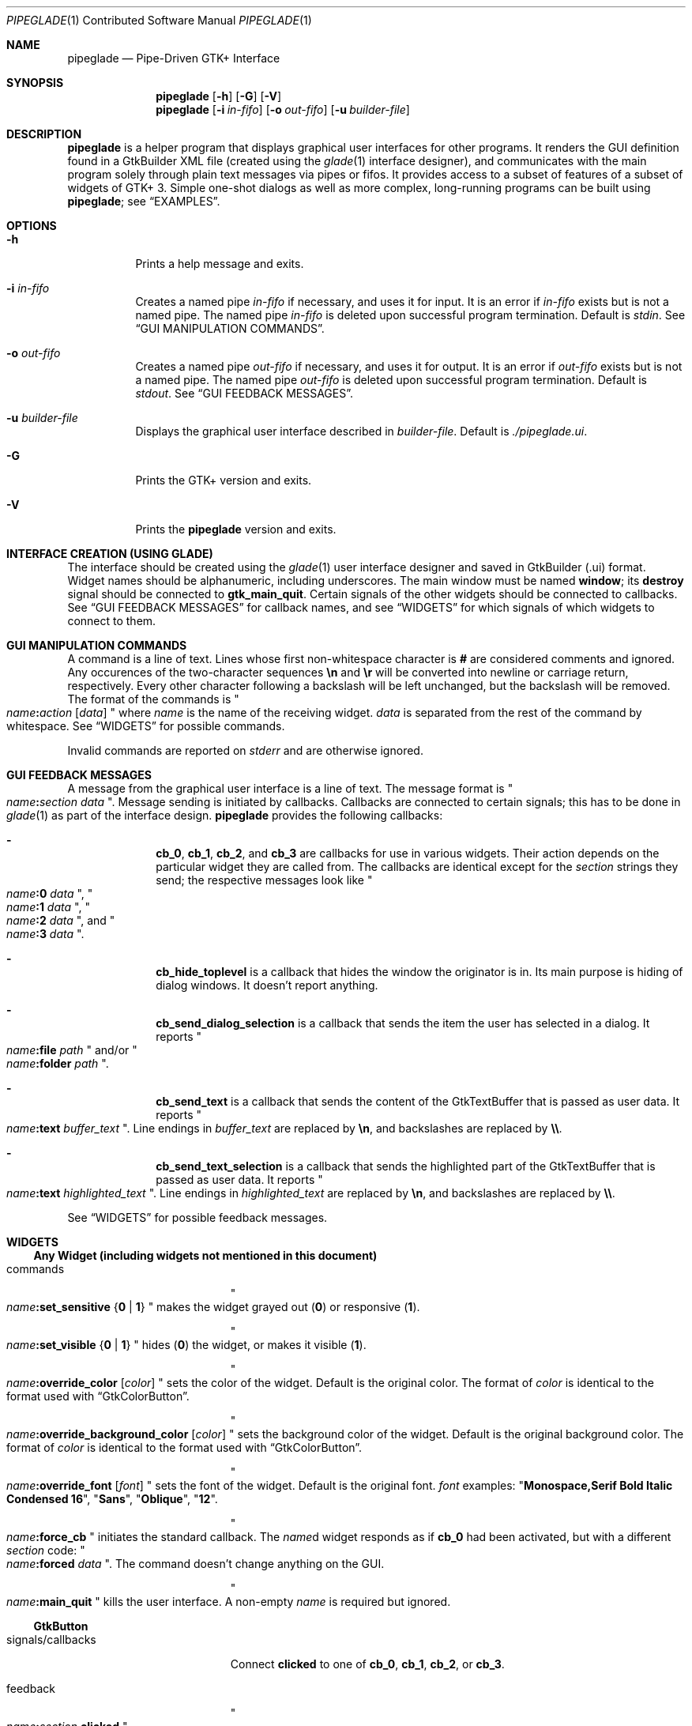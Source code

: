 .\" Copyright (c) 2014, 2015 Bert Burgemeister <trebbu@googlemail.com>
.\"
.\" Permission is hereby granted, free of charge, to any person obtaining
.\" a copy of this software and associated documentation files (the
.\" "Software"), to deal in the Software without restriction, including
.\" without limitation the rights to use, copy, modify, merge, publish,
.\" distribute, sublicense, and/or sell copies of the Software, and to
.\" permit persons to whom the Software is furnished to do so, subject to
.\" the following conditions:
.\"
.\" The above copyright notice and this permission notice shall be
.\" included in all copies or substantial portions of the Software.
.\"
.\" THE SOFTWARE IS PROVIDED "AS IS", WITHOUT WARRANTY OF ANY KIND,
.\" EXPRESS OR IMPLIED, INCLUDING BUT NOT LIMITED TO THE WARRANTIES OF
.\" MERCHANTABILITY, FITNESS FOR A PARTICULAR PURPOSE AND
.\" NONINFRINGEMENT. IN NO EVENT SHALL THE AUTHORS OR COPYRIGHT HOLDERS BE
.\" LIABLE FOR ANY CLAIM, DAMAGES OR OTHER LIABILITY, WHETHER IN AN ACTION
.\" OF CONTRACT, TORT OR OTHERWISE, ARISING FROM, OUT OF OR IN CONNECTION
.\" WITH THE SOFTWARE OR THE USE OR OTHER DEALINGS IN THE SOFTWARE.
.\"
.Dd January 18, 2015
.Dt PIPEGLADE 1 CON
.Os BSD
.Sh NAME
.Nm pipeglade
.Nd Pipe-Driven GTK+ Interface
.Sh SYNOPSIS
.Nm
.Op Fl h
.Op Fl G
.Op Fl V
.Nm
.Op Fl i Ar in-fifo
.Op Fl o Ar out-fifo
.Op Fl u Ar builder-file
.Sh DESCRIPTION
.Nm
is a helper program that displays graphical user
interfaces for other programs.  It renders the GUI definition
found in a GtkBuilder XML file (created using the
.Xr glade 1
interface designer), and communicates with the main program solely
through plain text messages via pipes or fifos.  It provides access to
a subset of features of a subset of widgets of GTK+ 3.  Simple
one-shot dialogs as well as more complex, long-running programs can be
built using
.Nm ;
see
.Sx EXAMPLES .
.Sh OPTIONS
.Bl -tag -width Ds
.It Fl h
Prints a help message and exits.
.It Fl i Ar in-fifo
Creates a named pipe
.Ar in-fifo
if necessary, and uses it for input.  It is an error if
.Ar in-fifo
exists but is not a named pipe.  The named pipe
.Ar in-fifo
is deleted upon successful program termination.  Default is
.Va stdin .
See
.Sx GUI MANIPULATION COMMANDS .
.It Fl o Ar out-fifo
Creates a named pipe
.Ar out-fifo
if necessary, and uses it for output.  It is an error if
.Ar out-fifo
exists but is not a named pipe.  The named pipe
.Ar out-fifo
is deleted upon successful program termination.  Default is
.Va stdout .
See
.Sx GUI FEEDBACK MESSAGES .
.It Fl u Ar builder-file
Displays the graphical user interface described in
.Ar builder-file .
Default is
.Pa ./pipeglade.ui .
.It Fl G
Prints the GTK+ version and exits.
.It Fl V
Prints the
.Nm pipeglade
version and exits.
.El
.Sh INTERFACE CREATION (USING GLADE)
The interface should be created using the
.Xr glade 1
user interface designer and saved in GtkBuilder (.ui) format.  Widget
names should be alphanumeric, including underscores.  The main window
must be named
.Ic window ;
its
.Ic destroy
signal should be connected to
.Ic gtk_main_quit .
Certain signals of the other widgets should be connected to
callbacks.  See
.Sx GUI FEEDBACK MESSAGES
for callback names, and see
.Sx WIDGETS
for which signals of which widgets to connect to
them.
.Sh GUI MANIPULATION COMMANDS
A command is a line of text.  Lines whose first non-whitespace
character is
.Ic #
are considered comments and ignored.
Any occurences of the two-character sequences
.Ic \en
and
.Ic \er
will be converted into newline or carriage return, respectively.
Every other character following a backslash will be left unchanged,
but the backslash will be removed.
The format of the commands is
.Qo
.Fa name Ns
.Ic \&: Ns
.Fa action
.Bq Fa data
.Qc
where
.Fa name
is the name of the receiving widget.
.Fa data
is separated from the rest of the command by whitespace.  See
.Sx WIDGETS
for possible commands.
.Pp
Invalid commands are reported on
.Va stderr
and are otherwise ignored.
.Sh GUI FEEDBACK MESSAGES
A message from the graphical user interface is a line of text.  The
message format is 
.Qo
.Fa name Ns
.Ic \&: Ns
.Fa section data
.Qc .
Message sending is initiated by callbacks.  Callbacks are connected to
certain signals; this has to be done in
.Xr glade 1
as part of the interface design.
.Nm
provides the following callbacks:
.Bl -dash -offset indent
.It
.Ic cb_0 , cb_1 , cb_2 ,
and
.Ic cb_3
are callbacks for use in various widgets.  Their action depends on the
particular widget they are called from.  The callbacks are identical
except for the 
.Fa section
strings they send; the respective messages look like
.Qo
.Fa name Ns
.Ic :0
.Fa  data
.Qc ,
.Qo
.Fa name Ns
.Ic :1
.Fa  data
.Qc ,
.Qo
.Fa name Ns
.Ic :2
.Fa  data
.Qc ,
and
.Qo
.Fa name Ns
.Ic :3
.Fa  data
.Qc .
.It
.Ic cb_hide_toplevel
is a callback that hides the window the originator is in.  Its main
purpose is hiding of dialog windows.  It doesn't report anything.
.It
.Ic cb_send_dialog_selection
is a callback that sends the item the user has selected in a dialog.
It reports
.Qo
.Fa name Ns
.Ic :file
.Fa path
.Qc
and/or
.Qo
.Fa name Ns
.Ic :folder
.Fa path
.Qc .
.It
.Ic cb_send_text
is a callback that sends the content of the GtkTextBuffer that is
passed as user data.  It reports
.Qo
.Fa name Ns
.Ic :text
.Fa buffer_text
.Qc .
Line endings in
.Fa buffer_text
are replaced by
.Ic \en , 
and backslashes are replaced by
.Ic \e\e .
.It
.Ic cb_send_text_selection
is a callback that sends the highlighted part of the GtkTextBuffer
that is passed as user data.  It reports
.Qo
.Fa name Ns
.Ic :text
.Fa highlighted_text
.Qc .
Line endings in
.Fa highlighted_text
are replaced by
.Ic \en ,
and backslashes are replaced by
.Ic \e\e .
.El
.Pp
See
.Sx WIDGETS
for possible feedback messages.
.Sh WIDGETS
.Ss Any Widget (including widgets not mentioned in this document)
.Bl -tag -width "signals/callbacks"
.It commands
.Qo
.Fa name Ns
.Ic :set_sensitive
.Brq Ic 0 |  1
.Qc
makes the widget grayed out
.Pq Ic 0
or responsive
.Pq Ic 1 .
.Pp
.Qo
.Fa name Ns
.Ic :set_visible
.Brq Ic 0 |  1
.Qc
hides
.Pq Ic 0
the widget, or makes it visible
.Pq Ic 1 .
.Pp
.Qo
.Fa name Ns
.Ic :override_color
.Bq Fa color
.Qc
sets the color of the widget.  Default is the original color.  The
format of
.Fa color
is identical to the format used with
.Sx GtkColorButton .
.Pp
.Qo
.Fa name Ns
.Ic :override_background_color
.Bq Fa color
.Qc
sets the background color of the widget.  Default is the original
background color.  The format of
.Fa color
is identical to the format used with
.Sx GtkColorButton .
.Pp
.Qo
.Fa name Ns
.Ic :override_font
.Bq Fa font
.Qc
sets the font of the widget.  Default is the original font.
.Fa font
examples:
.Qq Li  Monospace,Serif Bold Italic Condensed 16 ,
.Qq Li  Sans ,
.Qq Li  Oblique ,
.Qq Li  12 .
.Pp
.Qo
.Fa name Ns
.Ic :force_cb
.Qc
initiates the standard callback.  The
.Fa name Ns
d widget
responds as if
.Ic cb_0
had been activated, but with a different
.Fa section
code:
.Qo
.Fa name Ns
.Ic :forced
.Fa data
.Qc .
The command doesn't change anything on the GUI.
.Pp
.Qo
.Fa name Ns
.Ic :main_quit
.Qc
kills the user interface.  A non-empty
.Fa name
is required but ignored.
.El
.Ss GtkButton
.Bl -tag -width "signals/callbacks"
.It signals/callbacks
Connect
.Ic clicked
to one of
.Ic cb_0 , cb_1 , cb_2 ,
or
.Ic cb_3 .
.It feedback
.Qo
.Fa name Ns
.Ic \&: Ns
.Fa section
.Ic clicked
.Qc
.It commands
.Qo
.Fa name Ns
.Ic :set_label
.Fa string
.Qc
replaces the button text with
.Fa string .
.El
.Ss GtkCalendar
.Bl -tag -width "signals/callbacks"
.It signals/callbacks
Connect
.Ic day-selected
and/or
.Ic day-selected-doubleclick
to one or two of
.Ic cb_0 , cb_1 , cb_2 ,
or
.Ic cb_3 .
.It feedback
.Qo
.Fa name Ns
.Ic \&: Ns
.Fa section date
.Qc
with
.Fa date
formatted
.Li yyyy-mm-dd .
.It commands
.Qo
.Fa name Ns
.Ic :select_date
.Fa date
.Qc
selects
.Fa date
.Pq Li yyyy-mm-dd
on the calendar.
.Pp
.Qo
.Fa name Ns
.Ic :mark_day
.Fa day
.Qc
marks
.Fa day
.Pq 1-31
on the calendar.
.Pp
.Qo
.Fa name Ns
.Ic :clear_marks
.Qc
unmarks all days on the calendar.
.El
.Ss GtkCheckButton
.Bl -tag -width "signals/callbacks"
.It signals/callbacks
Connect
.Ic toggled
to one of
.Ic cb_0 , cb_1 , cb_2 ,
or
.Ic cb_3 .
.It feedback
.Qo
.Fa name Ns
.Ic \&: Ns
.Fa section
.Ic 1
.Qc
if switched on, or
.Qo
.Fa name Ns
.Ic \&: Ns
.Fa section
.Ic 0
.Qc
otherwise.
.It commands
.Qo
.Fa name Ns
.Ic :set_active Brq Ic 0 | 1
.Qc
switches the check mark off
.Pq Ic 0
or on
.Pq Ic 1 .
.Pp
.Qo
.Fa name Ns
.Ic :set_label
.Fa string
.Qc
replaces the button text with
.Fa string .
.El
.Ss GtkColorButton
.Bl -tag -width "signals/callbacks"
.It signals/callbacks
Connect
.Ic color-set
to one of
.Ic cb_0 , cb_1 , cb_2 ,
or
.Ic cb_3 .
.It feedback
.Qo
.Fa name Ns
.Ic \&: Ns
.Fa section
.Ic rgb( Ns
.Fa red Ns
.Ic \&, Ns
.Fa green Ns
.Ic \&, Ns
.Fa blue Ns
.Ic \&)
.Qc
or
.Qo
.Fa name Ns
.Ic \&: Ns
.Fa section
.Ic rgb( Ns
.Fa red Ns
.Ic \&, Ns
.Fa green Ns
.Ic \&, Ns
.Fa blue Ns
.Ic \&, Ns
.Fa alpha Ns
.Ic \&)
.Qc .
.Fa red , green ,
and
.Fa blue
lie between 0 and 255, and
.Fa alpha
between 0 and 1.
.It commands
.Qo
.Fa name Ns
.Ic :set_color
.Fa color
.Qc
preselects the color.
.Fa color
can be given as
.Bl -dash -offset indent -compact
.It
a standard X11 color name, like
.Qq Li Dark Sea Green ,
.It
a hexadecimal value in the form
.Ic # Ns
.Fa rgb ,
.Ic # Ns
.Fa rrggbb ,
.Ic # Ns
.Fa rrrgggbbb ,
or
.Ic # Ns
.Fa rrrrggggbbbb ,
.It
an RGB color in the form
.Ic rgb( Ns
.Fa red Ns
.Ic \&, Ns
.Fa green Ns
.Ic \&, Ns
.Fa blue Ns
.Ic \&) ,
or
.It
an RGBA color in the form
.Ic rgba( Ns
.Fa red Ns
.Ic \&, Ns
.Fa green Ns
.Ic \&, Ns
.Fa blue Ns
.Ic \&, Ns
.Fa alpha Ns
.Ic \&) .
.El
.El
.Ss GtkComboBoxText
.Bl -tag -width "signals/callbacks"
.It signals/callbacks
Connect
.Ic changed
to one of
.Ic cb_0 , cb_1 , cb_2 ,
or
.Ic cb_3 .
.It feedback
.Qo
.Fa name Ns
.Ic \&: Ns
.Fa section text
.Qc
.It commands
.Qo
.Fa name Ns
.Ic :prepend_text
.Fa string
.Qc
and
.Qo
.Fa name Ns
.Ic :append_text
.Fa string
.Qc
prepend/append
.Fa string
as a new selectable item.
.Pp
.Qo
.Fa name Ns
.Ic :insert_text
.Fa position string
.Qc
inserts item
.Fa string
at
.Fa position .
.Pp
.Qo
.Fa name Ns
.Ic :remove
.Fa position
.Qc
removes the item at
.Fa position .
.El
.Ss GtkDialog
.Bl -tag -width "signals/callbacks"
.It signals/callbacks (if the dialog is subordinated to another window)
Connect
.Ic delete-event
to
.Ic cb_0 .
The name of the
.Ic GtkDialog
widget should end in
.Ic _dialog ,
eg.
.Fa some_name Ns
.Ic _dialog .
Then, a
.Ic GtkMenuItem
or
.Ic GtkImageMenuItem
named
.Fa some_name
will invoke the
.Ic GtkDialog
(see
.Sx GtkMenuItem, GtkImageMenuItem
for their setup).
.Pp
The
.Ic GtkDialog
should have a
.Sq Cancel
.Sx GtkButton
that has its
.Ic clicked
signal connected to
.Ic cb_hide_toplevel .
.It signals/callbacs (if the dialog is the sole window)
Connect
.Ic delete-event
and
.Ic destroy
to
.Ic gtk_main_quit .
.Pp
The
.Ic GtkDialog
should have a
.Sq Cancel
.Sx GtkButton
that has its
.Ic clicked
signal connected to
.Ic gtk_main_quit .
.It feedback
none
.It commands
none
.El
.Ss GtkEntry
.Bl -tag -width "signals/callbacks"
.It signals/callbacks
Connect
.Ic changed
to one of
.Ic cb_0 , cb_1 , cb_2 ,
or
.Ic cb_3 .
.It feedback
.Qo
.Fa name Ns
.Ic \&: Ns
.Fa section text
.Qc
.It commands
.Qo
.Fa name Ns
.Ic :set_text
.Fa string
.Qc
replaces the user-editable text with
.Fa string .
.El
.Ss GtkExpander
.Bl -tag -width "signals/callbacks"
.It signals/callbacks
none
.It feedback
none
.It commands
.Qo
.Fa name Ns
.Ic :set_label
.Fa string
.Qc
replaces the expander label text with
.Fa string .
.Pp
.Qo
.Fa name Ns
.Ic :set_expanded
.Brq Ic 0 |  1
.Qc
hides
.Pq Ic 0
the child widget, or makes it visible
.Pq Ic 1 .
.El
.Ss GtkFileChooserButton
.Bl -tag -width "signals/callbacks"
.It signals/callbacks
Connect
.Ic file-set
to one of
.Ic cb_0 , cb_1 , cb_2 ,
or
.Ic cb_3 .
.It feedback
.Qo
.Fa name Ns
.Ic \&: Ns
.Fa section pathname
.Qc
if the selection has changed.
.It commands
.Qo
.Fa name Ns
.Ic :set_filename
.Fa path
.Qc
preselects
.Fa path
to the extent it exists.
.El
.Ss GtkFileChooserDialog
.Bl -tag -width "signals/callbacks"
.It signals/callbacks (if the dialog is subordinated to another window)
Connect
.Ic delete-event
to
.Ic cb_0 .
.Pp
The name of the
.Ic GtkFileChooserDialog
widget should end in
.Ic _dialog ,
eg.\&
.Fa some_name Ns
.Ic _dialog .
Then, a
.Ic GtkMenuItem
or
.Ic GtkImageMenuItem
named
.Fa some_name
will invoke the
.Ic GtkFileChooserDialog
(see
.Sx GtkMenuItem, GtkImageMenuItem
for their setup).
.Pp
The
.Ic GtkFileChooserDialog
should have an
.Sq OK
.Sx GtkButton
that has its
.Ic clicked
signal connected to both
.Ic cb_send_dialog_selection
and
.Ic cb_hide_toplevel .
A
.Sq Cancel
.Sx GtkButton
should have its
.Ic clicked
signal connected to
.Ic cb_hide_toplevel .
.It signals/callbacks (if the dialog is the sole window)
Connect
.Ic delete-event
and
.Ic destroy
to
.Ic gtk_main_quit .
.Pp
The
.Ic GtkFileChooserDialog
should have an
.Sq OK
.Sx GtkButton
that has its
.Ic clicked
signal connected to both
.Ic cb_send_dialog_selection
and
.Ic gtk_main_quit .
A
.Sq Cancel
.Sx GtkButton
should have its
.Ic clicked
signal connected to
.Ic gtk_main_quit .
.It feedback
.Qo
.Fa name Ns
.Ic :file
.Fa  pathname
.Qc
and/or
.Qo
.Fa name Ns
.Ic :folder
.Fa  pathname
.Qc
.It commands
.Qo
.Fa name Ns
.Ic :set_filename
.Fa path
.Qc
preselects
.Fa path
to the extent it exists.
.Pp
.Qo
.Fa name Ns
.Ic :set_current_name
.Fa string
.Qc
makes
.Fa string
the suggested filename, which may not yet exist.
.Fa string
should either resemble an absolute path, or the
.Fa directory
must be set
separately by
.Fa name Ns
.Ic :set_filename
.Fa directory .
.El
.Ss GtkFontButton
.Bl -tag -width "signals/callbacks"
.It signals/callbacks
Connect
.Ic font-set
to one of
.Ic cb_0 , cb_1 , cb_2 ,
or
.Ic cb_3 .
.It feedback
.Qo
.Fa name Ns
.Ic \&: Ns
.Fa section fontname
.Qc
.It commands
.Qo
.Fa name Ns
.Ic :set_font_name
.Fa fontname
.Qc
preselects the font.
.El
.Ss GtkFrame
.Bl -tag -width "signals/callbacks"
.It signals/callbacks
none
.It feedback
none
.It commands
.Qo
.Fa name Ns
.Ic :set_label
.Fa text
.Qc
replaces the frame label text with
.Fa string .
.El
.Ss GtkImage
.Bl -tag -width "signals/callbacks"
.It signals/callbacks
none
.It feedback
none
.It commands
.Qo
.Fa name Ns
.Ic :set_from_icon_name
.Fa icon-name
.Qc
replaces the image with one of the standard icons.
.Pp
.Qo
.Fa name Ns
.Ic :set_from_file
.Fa path
.Qc
replaces the image by the one found at
.Fa path Ns .
.El
.Ss GtkLabel
.Bl -tag -width "signals/callbacks"
.It signals/callbacks
none
.It feedback
none
.It commands
.Qo
.Fa name Ns
.Ic :set_text
.Fa string
.Qc
replaces the label text with
.Fa string .
.El
.Ss GtkMenuItem, GtkImageMenuItem
.Bl -tag -width "signals/callbacks"
.It signals/callbacks
Connect
.Ic activate
to one of
.Ic cb_0 , cb_1 , cb_2 ,
or
.Ic cb_3 .
.It feedback
A
.Ic GtkMenuItem
or
.Ic GtkImageMenuItem
with the name
.Fa some_item
will invoke the
.Sx GtkDialog
or
.Sx GtkFileChooserDialog
named
.Fa some_item Ns
.Ic _dialog
if it exists.  If there isn't any dialog attached to the
.Ic GtkMenuItem ,
it reports
.Qo
.Fa name Ns
.Ic \&: Ns
.Fa section label
.Qc .
.It commands
none
.El
.Ss GtkNotebook
.Bl -tag -width "signals/callbacks"
.It signals/callbacks
none
.It feedback
none
.It commands
.Qo
.Fa name Ns
.Ic :set_current_page
.Fa numeric
.Qc
switches to page number
.Fa numeric
.Po
starting from 0
.Pc .
.El
.Ss GtkProgressBar
.Bl -tag -width "signals/callbacks"
.It signals/callbacks
none
.It feedback
none
.It commands
.Qo
.Fa name Ns
.Ic :set_fraction
.Fa numeric
.Qc
moves the progress bar to
.Fa numeric
.Po
between 0 and 1
.Pc .
.Pp
.Qo
.Fa name Ns
.Ic :set_text
.Fa string
.Qc
replaces the text of the progress bar with
.Fa string .
.El
.Ss GtkRadioButton
.Bl -tag -width "signals/callbacks"
.It signals/callbacks
Connect
.Ic toggled
to one of
.Ic cb_0 , cb_1 , cb_2 ,
or
.Ic cb_3 .
.It feedback
.Qo
.Fa name Ns
.Ic \&: Ns
.Fa section
.Ic 1
.Qc
if switched on, or
.Qo
.Fa name Ns
.Ic \&: Ns
.Fa section
.Ic 0
.Qc
otherwise.
.It commands
.Qo
.Fa name Ns
.Ic :set_active 1
.Qc
switches the button on.  All other buttons of the same group will go off
automatically.
.Pp
.Qo
.Fa name Ns
.Ic :set_label
.Fa string
.Qc
replaces the button text with
.Fa string .
.El
.Ss GtkScale
.Bl -tag -width "signals/callbacks"
.It signals/callbacks
Connect
.Ic value-changed
to one of
.Ic cb_0 , cb_1 , cb_2 ,
or
.Ic cb_3 .
.It feedback
.Qo
.Fa name Ns
.Ic \&: Ns
.Fa section floating_point_text
.Qc
.It commands
.Qo
.Fa name Ns
.Ic :set_value
.Fa numeric
.Qc
moves the slider to value
.Fa numeric .
.El
.Ss GtkSpinButton
.Bl -tag -width "signals/callbacks"
.It signals/callbacks
Connect
.Ic changed
to one of
.Ic cb_0 , cb_1 , cb_2 ,
or
.Ic cb_3 .
.It feedback
.Qo
.Fa name Ns
.Ic \&: Ns
.Fa section text
.Qc
.It commands
.Qo
.Fa name Ns
.Ic :set_text
.Fa string
.Qc
sets the selected value to
.Fa string .
.El
.Ss GtkSpinner
.Bl -tag -width "signals/callbacks"
.It signals/callbacks
none
.It feedback
none
.It commands
.Qo
.Fa name Ns
.Ic :start
.Qc
and
.Qo
.Fa name Ns
.Ic :stop
.Qc
start and stop the spinner.
.El
.Ss GtkStatusbar
.Bl -tag -width "signals/callbacks"
.It signals/callbacks
none
.It feedback
none
.It commands
.Qo
.Fa name Ns
.Ic :push
.Fa string
.Qc
displays
.Fa string
in the statusbar.
.Pp
.Qo
.Fa name Ns
.Ic :pop
.Qc
removes the last entry from the statusbar, revealing the penultimate
entry.
.El
.Ss GtkSwitch
.Bl -tag -width "signals/callbacks"
.It signals/callbacks
Connect
.Ic state-set
to one of
.Ic cb_0 , cb_1 , cb_2 ,
or
.Ic cb_3 .
.It feedback
.Qo
.Fa name Ns
.Ic \&: Ns
.Fa section
.Ic 1
.Qc
if switched on, or
.Qo
.Fa name Ns
.Ic \&: Ns
.Fa section
.Ic 0
.Qc
otherwise.
.It commands
.Qo
.Fa name Ns
.Ic :set_active Brq Ic 0 | 1
.Qc
turns the switch off
.Pq Ic 0
or on
.Pq Ic 1 .
.El
.Ss GtkTextView
There should be a dedicated
.Sx GtkButton
for sending (parts of) the text.
.Bl -tag -width "signals/callbacks"
.It signals/callbacks
Connect the
.Ic clicked
signal of the
.Sx GtkButton
to either
.Ic cb_send_text
or
.Ic cb_send_text_selection ,
specifying the
.Ic GtkTextBuffer
underlying the
.Ic GtkTextView
as
.Ic User Data .
.It feedback
.Qo
.Fa button_name Ns
.Ic :text
.Fa text
.Qc ,
.Fa button_name
being the name of the
.Sx GtkButton .
.It commands
.Qo
.Fa name Ns
.Ic :set_text
.Fa string
.Qc
replaces the user-editable text with
.Fa string Ns .
.Pp
.Qo
.Fa name Ns
.Ic :delete
.Qc
deletes the text.
.Pp
.Qo
.Fa name Ns
.Ic :insert_at_cursor
.Fa string
.Qc
inserts
.Fa string
at cursor position.
.Pp
.Qo
.Fa name Ns
.Ic :place_cursor Brq Fa position | Ic end
.Qc
places the text cursor at
.Fa position
or at the end of the text.
.Pp
.Qo
.Fa name Ns
.Ic :place_cursor_at_line
.Fa line
.Qc
places the text cursor at the beginning of
.Fa line .
.Pp
.Qo
.Fa name Ns
.Ic :scroll_to_cursor
.Qc
scrolls to the cursor position if necessary.
.El
.Ss GtkToggleButton
.Bl -tag -width "signals/callbacks"
.It signals/callbacks
Connect
.Ic toggled
to one of
.Ic cb_0 , cb_1 , cb_2 ,
or
.Ic cb_3 .
.It feedback
.Qo
.Fa name Ns
.Ic \&: Ns
.Fa section
.Ic 1
.Qc
if switched on, or
.Qo
.Fa name Ns
.Ic \&: Ns
.Fa section
.Ic 0
.Qc
otherwise.
.It commands
.Qo
.Fa name Ns
.Ic :set_active Brq Ic 0 | 1
.Qc
switches the button off
.Pq Ic 0
or on
.Pq Ic 1 .
.Pp
.Qo
.Fa name Ns
.Ic :set_label
.Fa string
.Qc
replaces the button text with
.Fa string .
.El
.Ss GtkTreeView
.Nm
can deal with columns of type
.Ic gboolean , gint , guint , glong , gulong , gint64 , guint64 , gfloat , gdouble ,
and
.Ic gchararray .
.Pp
.Fa row
and
.Fa column
refer to the underlying model (usually a
.Ic GtkListStore ) .
.Bl -tag -width "signals/callbacks"
.It signals/callbacks
Connect the
.Ic changed
signal in the subordinated
.Ic GtkTreeSelection
to one of
.Ic cb_0 , cb_1 , cb_2 ,
or
.Ic cb_3 .
.It feedback
.Qo
.Fa name Ns
.Ic \&:clicked
.Qc
.Pp
.Qo
.Fa name Ns
.Ic \&: Ns
.Fa section row column value
.Qc ,
one message per selected row and column in the underlying model if
the set of selected rows has changed.
.It commands
.Qo
.Fa name Ns
.Ic :set
.Fa row column data
.Qc
replaces the content at
.Pq Fa row , column
with
.Fa data
(which should be compatible with the type of
.Fa column ) .
.Pp
.Qo
.Fa name Ns
.Ic :insert_row Brq Fa position | Ic end
.Qc
inserts a new, empty row at
.Fa position
or at the end of the list.
.Pp
.Qo
.Fa name Ns
.Ic :move_row
.Fa origin Brq Fa destination | Ic end
.Qc
moves the row at
.Fa origin
to
.Fa destination
or to the end of the list.
.Pp
.Qo
.Fa name Ns
.Ic :remove_row
.Fa position
.Qc
removes the row at
.Fa position .
.Pp
.Qo
.Fa name Ns
.Ic :scroll
.Fa row column
.Qc
scrolls the cell at
.Pq Fa row , column
into view.
.El
.Ss GtkTreeViewColumn
.Bl -tag -width "signals/callbacks"
.It signals/callbacks
Connnect
.Ic clicked
to one of
.Ic cb_0 , cb_1 , cb_2 ,
or
.Ic cb_3 .
.It feedback
.Qo
.Fa name Ns
.Ic \&: Ns
.Fa section
.Ic clicked
.Qc
.It commands
none
.El
.Sh EXAMPLES
.Ss Discovering Pipeglade Interactively
Suppose the interface in
.Pa ./pipeglade.ui
has a
.Sx GtkLabel
.Li l1
and a
.Sx GtkButton
.Li b1
whose
.Ic clicked
signal is connected to
.Ic cb_0 .
After invoking
.Dl pipeglade
and clicking the
.Sx GtkButton ,
.Qq b1:0 clicked
will be reported on the terminal.  Typing
.Dl l1:set_text Button Label
will change the text shown on the label into
.Qq Button Label .
.Ss One-Shot File Dialog
Suppose the interface in
.Pa ./simple_open.ui
contains a
.Sx GtkFileChooserDialog
with an
.Sq OK
.Sx GtkButton
whose
.Ic clicked
signal is connected to both
.Ic cb_send_dialog_selection
and
.Ic gtk_main_quit .
Invoking
.Dl pipeglade -u simple_open.ui
will open the dialog; pressing
.Sq OK
will close it after sending the selected filename to
.Va stdout .
.Ss One-Shot User Notification
If the interface in
.Pa ./simple_dialog.ui
contains a
.Sx GtkLabel
.Li label1 ,
then
.Dl pipeglade -u simple_dialog.ui <<< \e
.Dl \ \ \ \ \&"label1:set_text NOW READ THIS!\&"
will set the label text accordingly and wait for user input.
.Ss Continuous Input
The following shell command displays a running clock:
.Dl while true; do
.Dl \ \ \ \ echo \&"label1:set_text `date`\&";
.Dl \ \ \ \ sleep 1;
.Dl done | pipeglade -u simple_dialog.ui
.Ss Continuous Input and Output
The following shell script fragment sets up
.Nm
for continuous communication with another program,
.Li main_prog :
.Dl pipeglade -i in.fifo -o out.fifo &
.Dl # wait for in.fifo and out.fifo to appear
.Dl while test \& ! \e( -e in.fifo -a -e out.fifo \e); do :; done
.Dl main_prog <out.fifo >in.fifo
.Sh EXIT STATUS
.Nm
exits 0 on success, and >0 if an error occurs.
.Sh SEE ALSO
.Xr glade 1 ,
.Xr dialog 1 ,
.Xr gmessage 1 ,
.Xr kdialog 1 ,
.Xr whiptail 1 ,
.Xr xmessage 1 ,
.Xr zenity 1
.Sh AUTHOR
.Nm
was written by
.An Bert Burgemeister Aq trebbu@googlemail.com .
.\" .Sh BUGS
